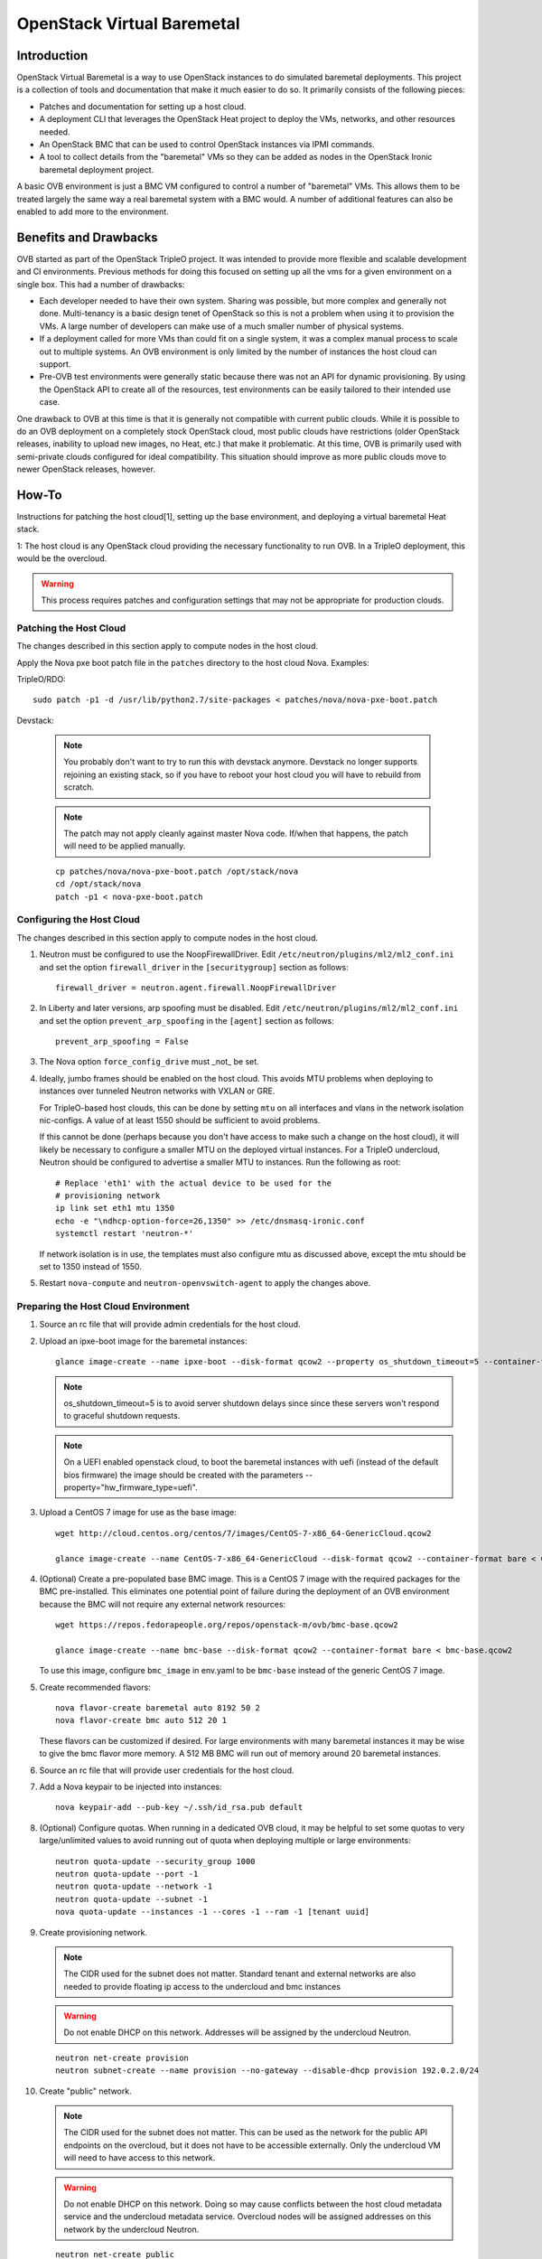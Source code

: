 OpenStack Virtual Baremetal
===========================

Introduction
------------

OpenStack Virtual Baremetal is a way to use OpenStack instances to do
simulated baremetal deployments.  This project is a collection of tools
and documentation that make it much easier to do so.  It primarily consists
of the following pieces:

- Patches and documentation for setting up a host cloud.
- A deployment CLI that leverages the OpenStack Heat project to deploy the
  VMs, networks, and other resources needed.
- An OpenStack BMC that can be used to control OpenStack instances via IPMI
  commands.
- A tool to collect details from the "baremetal" VMs so they can be added as
  nodes in the OpenStack Ironic baremetal deployment project.

A basic OVB environment is just a BMC VM configured to control a number
of "baremetal" VMs.  This allows them to be treated largely the same
way a real baremetal system with a BMC would.  A number of additional
features can also be enabled to add more to the environment.

Benefits and Drawbacks
----------------------

OVB started as part of the OpenStack TripleO project.  It was intended to
provide more flexible and scalable development and CI environments.  Previous
methods for doing this focused on setting up all the vms for a given
environment on a single box.  This had a number of drawbacks:

- Each developer needed to have their own system.  Sharing was possible, but
  more complex and generally not done.  Multi-tenancy is a basic design
  tenet of OpenStack so this is not a problem when using it to provision the
  VMs.  A large number of developers can make use of a much smaller number of
  physical systems.
- If a deployment called for more VMs than could fit on a single system, it
  was a complex manual process to scale out to multiple systems.  An OVB
  environment is only limited by the number of instances the host cloud can
  support.
- Pre-OVB test environments were generally static because there was not an API
  for dynamic provisioning.  By using the OpenStack API to create all of the
  resources, test environments can be easily tailored to their intended use
  case.

One drawback to OVB at this time is that it is generally not compatible with
current public clouds.  While it is possible to do an OVB deployment on a
completely stock OpenStack cloud, most public clouds have restrictions (older
OpenStack releases, inability to upload new images, no Heat, etc.) that make
it problematic.  At this time, OVB is primarily used with semi-private clouds
configured for ideal compatibility.  This situation should improve as more
public clouds move to newer OpenStack releases, however.

How-To
------

Instructions for patching the host cloud[1], setting up the base environment,
and deploying a virtual baremetal Heat stack.

1: The host cloud is any OpenStack cloud providing the necessary functionality
to run OVB.  In a TripleO deployment, this would be the overcloud.

.. warning:: This process requires patches and configuration settings that
             may not be appropriate for production clouds.

Patching the Host Cloud
^^^^^^^^^^^^^^^^^^^^^^^

The changes described in this section apply to compute nodes in the
host cloud.

Apply the Nova pxe boot patch file in the ``patches`` directory to the host
cloud Nova.  Examples:

TripleO/RDO::

    sudo patch -p1 -d /usr/lib/python2.7/site-packages < patches/nova/nova-pxe-boot.patch

Devstack:

   .. note:: You probably don't want to try to run this with devstack anymore.
             Devstack no longer supports rejoining an existing stack, so if you
             have to reboot your host cloud you will have to rebuild from
             scratch.

   .. note:: The patch may not apply cleanly against master Nova
             code.  If/when that happens, the patch will need to
             be applied manually.

   ::

      cp patches/nova/nova-pxe-boot.patch /opt/stack/nova
      cd /opt/stack/nova
      patch -p1 < nova-pxe-boot.patch

Configuring the Host Cloud
^^^^^^^^^^^^^^^^^^^^^^^^^^

The changes described in this section apply to compute nodes in the
host cloud.

#. Neutron must be configured to use the NoopFirewallDriver.  Edit
   ``/etc/neutron/plugins/ml2/ml2_conf.ini`` and set the option
   ``firewall_driver`` in the ``[securitygroup]`` section as follows::

       firewall_driver = neutron.agent.firewall.NoopFirewallDriver

#. In Liberty and later versions, arp spoofing must be disabled.  Edit
   ``/etc/neutron/plugins/ml2/ml2_conf.ini`` and set the option
   ``prevent_arp_spoofing`` in the ``[agent]`` section as follows::

        prevent_arp_spoofing = False

#. The Nova option ``force_config_drive`` must _not_ be set.

#. Ideally, jumbo frames should be enabled on the host cloud.  This
   avoids MTU problems when deploying to instances over tunneled
   Neutron networks with VXLAN or GRE.

   For TripleO-based host clouds, this can be done by setting ``mtu``
   on all interfaces and vlans in the network isolation nic-configs.
   A value of at least 1550 should be sufficient to avoid problems.

   If this cannot be done (perhaps because you don't have access to make
   such a change on the host cloud), it will likely be necessary to
   configure a smaller MTU on the deployed virtual instances.  For a
   TripleO undercloud, Neutron should be configured to advertise a
   smaller MTU to instances.  Run the following as root::

       # Replace 'eth1' with the actual device to be used for the
       # provisioning network
       ip link set eth1 mtu 1350
       echo -e "\ndhcp-option-force=26,1350" >> /etc/dnsmasq-ironic.conf
       systemctl restart 'neutron-*'

   If network isolation is in use, the templates must also configure
   mtu as discussed above, except the mtu should be set to 1350 instead
   of 1550.

#. Restart ``nova-compute`` and ``neutron-openvswitch-agent`` to apply the
   changes above.

Preparing the Host Cloud Environment
^^^^^^^^^^^^^^^^^^^^^^^^^^^^^^^^^^^^

#. Source an rc file that will provide admin credentials for the host cloud.

#. Upload an ipxe-boot image for the baremetal instances::

    glance image-create --name ipxe-boot --disk-format qcow2 --property os_shutdown_timeout=5 --container-format bare < ipxe/ipxe-boot.qcow2

   .. note:: os_shutdown_timeout=5 is to avoid server shutdown delays since
             since these servers won't respond to graceful shutdown requests.

   .. note:: On a UEFI enabled openstack cloud, to boot the baremetal instances
             with uefi (instead of the default bios firmware) the image should
             be created with the parameters --property="hw_firmware_type=uefi".

#. Upload a CentOS 7 image for use as the base image::

    wget http://cloud.centos.org/centos/7/images/CentOS-7-x86_64-GenericCloud.qcow2

    glance image-create --name CentOS-7-x86_64-GenericCloud --disk-format qcow2 --container-format bare < CentOS-7-x86_64-GenericCloud.qcow2

#. (Optional) Create a pre-populated base BMC image.  This is a CentOS 7 image
   with the required packages for the BMC pre-installed.  This eliminates one
   potential point of failure during the deployment of an OVB environment
   because the BMC will not require any external network resources::

    wget https://repos.fedorapeople.org/repos/openstack-m/ovb/bmc-base.qcow2

    glance image-create --name bmc-base --disk-format qcow2 --container-format bare < bmc-base.qcow2

   To use this image, configure ``bmc_image`` in env.yaml to be ``bmc-base`` instead
   of the generic CentOS 7 image.

#. Create recommended flavors::

    nova flavor-create baremetal auto 8192 50 2
    nova flavor-create bmc auto 512 20 1

   These flavors can be customized if desired.  For large environments
   with many baremetal instances it may be wise to give the bmc flavor
   more memory.  A 512 MB BMC will run out of memory around 20 baremetal
   instances.

#. Source an rc file that will provide user credentials for the host cloud.

#. Add a Nova keypair to be injected into instances::

    nova keypair-add --pub-key ~/.ssh/id_rsa.pub default

#. (Optional) Configure quotas.  When running in a dedicated OVB cloud, it may
   be helpful to set some quotas to very large/unlimited values to avoid
   running out of quota when deploying multiple or large environments::

    neutron quota-update --security_group 1000
    neutron quota-update --port -1
    neutron quota-update --network -1
    neutron quota-update --subnet -1
    nova quota-update --instances -1 --cores -1 --ram -1 [tenant uuid]


#. Create provisioning network.

   .. note:: The CIDR used for the subnet does not matter.
             Standard tenant and external networks are also needed to
             provide floating ip access to the undercloud and bmc instances

   .. warning:: Do not enable DHCP on this network.  Addresses will be
                assigned by the undercloud Neutron.

   ::

      neutron net-create provision
      neutron subnet-create --name provision --no-gateway --disable-dhcp provision 192.0.2.0/24

#. Create "public" network.

   .. note:: The CIDR used for the subnet does not matter.
             This can be used as the network for the public API endpoints
             on the overcloud, but it does not have to be accessible
             externally.  Only the undercloud VM will need to have access
             to this network.

   .. warning:: Do not enable DHCP on this network.  Doing so may cause
                conflicts between the host cloud metadata service and the
                undercloud metadata service.  Overcloud nodes will be
                assigned addresses on this network by the undercloud Neutron.

   ::

       neutron net-create public
       neutron subnet-create --name public --no-gateway --disable-dhcp public 10.0.0.0/24

Create the baremetal Heat stack
^^^^^^^^^^^^^^^^^^^^^^^^^^^^^^^

#. Copy the example env file and edit it to reflect the host environment::

    cp templates/env.yaml.example env.yaml
    vi env.yaml

#. Deploy the stack::

    bin/deploy.py

#. Wait for Heat stack to complete:

   .. note:: The BMC instance does post-deployment configuration that can
             take a while to complete, so the Heat stack completing does
             not necessarily mean the environment is entirely ready for
             use.  To determine whether the BMC is finished starting up,
             run ``nova console-log bmc``.  The BMC service outputs a
             message like "Managing instance [uuid]" when it is fully
             configured.  There should be one of these messages for each
             baremetal instance.

   ::

      heat stack-show baremetal

#. Boot a VM to serve as the undercloud::

    nova boot undercloud --flavor m1.large --image centos7 --nic net-id=[tenant net uuid] --nic net-id=[provisioning net uuid]
    neutron floatingip-create [external net uuid]
    neutron port-list
    neutron floatingip-associate [floatingip uuid] [undercloud instance port id]

#. Build a nodes.json file that can be imported into Ironic::

    bin/build-nodes-json
    scp nodes.json centos@[undercloud floating ip]:~/instackenv.json

   .. note:: ``build-nodes-json`` also outputs a file named ``bmc_bm_pairs``
             that lists which BMC address corresponds to a given baremetal
             instance.

#. The undercloud vm can now be used with something like TripleO
   to do a baremetal-style deployment to the virtual baremetal instances
   deployed previously.

#. If using the full network isolation provided by OS::OVB::BaremetalNetworks
   then the overcloud can be created with the network templates in
   the ``network-templates`` directory.
